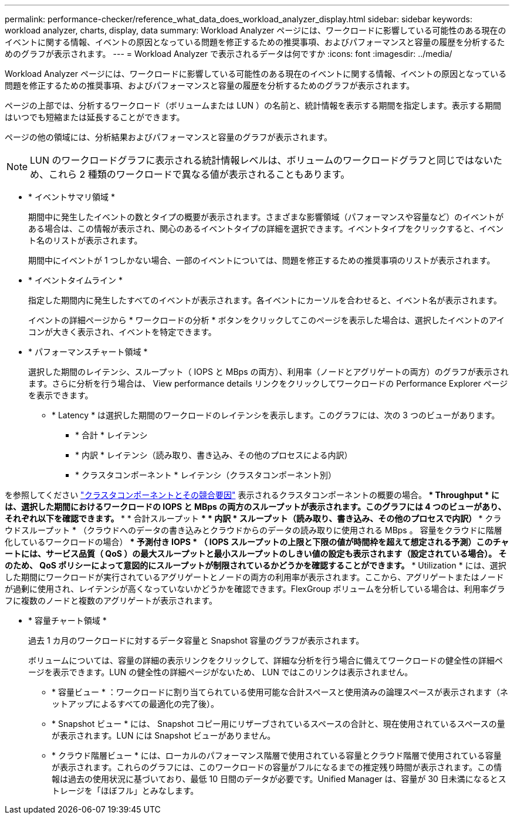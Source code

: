 ---
permalink: performance-checker/reference_what_data_does_workload_analyzer_display.html 
sidebar: sidebar 
keywords: workload analyzer, charts, display, data 
summary: Workload Analyzer ページには、ワークロードに影響している可能性のある現在のイベントに関する情報、イベントの原因となっている問題を修正するための推奨事項、およびパフォーマンスと容量の履歴を分析するためのグラフが表示されます。 
---
= Workload Analyzer で表示されるデータは何ですか
:icons: font
:imagesdir: ../media/


[role="lead"]
Workload Analyzer ページには、ワークロードに影響している可能性のある現在のイベントに関する情報、イベントの原因となっている問題を修正するための推奨事項、およびパフォーマンスと容量の履歴を分析するためのグラフが表示されます。

ページの上部では、分析するワークロード（ボリュームまたは LUN ）の名前と、統計情報を表示する期間を指定します。表示する期間はいつでも短縮または延長することができます。

ページの他の領域には、分析結果およびパフォーマンスと容量のグラフが表示されます。

[NOTE]
====
LUN のワークロードグラフに表示される統計情報レベルは、ボリュームのワークロードグラフと同じではないため、これら 2 種類のワークロードで異なる値が表示されることもあります。

====
* * イベントサマリ領域 *
+
期間中に発生したイベントの数とタイプの概要が表示されます。さまざまな影響領域（パフォーマンスや容量など）のイベントがある場合は、この情報が表示され、関心のあるイベントタイプの詳細を選択できます。イベントタイプをクリックすると、イベント名のリストが表示されます。

+
期間中にイベントが 1 つしかない場合、一部のイベントについては、問題を修正するための推奨事項のリストが表示されます。

* * イベントタイムライン *
+
指定した期間内に発生したすべてのイベントが表示されます。各イベントにカーソルを合わせると、イベント名が表示されます。

+
イベントの詳細ページから * ワークロードの分析 * ボタンをクリックしてこのページを表示した場合は、選択したイベントのアイコンが大きく表示され、イベントを特定できます。

* * パフォーマンスチャート領域 *
+
選択した期間のレイテンシ、スループット（ IOPS と MBps の両方）、利用率（ノードとアグリゲートの両方）のグラフが表示されます。さらに分析を行う場合は、 View performance details リンクをクリックしてワークロードの Performance Explorer ページを表示できます。

+
** * Latency * は選択した期間のワークロードのレイテンシを表示します。このグラフには、次の 3 つのビューがあります。
+
*** * 合計 * レイテンシ
*** * 内訳 * レイテンシ（読み取り、書き込み、その他のプロセスによる内訳）
*** * クラスタコンポーネント * レイテンシ（クラスタコンポーネント別）






を参照してください link:concept_cluster_components_and_why_they_can_be_in_contention.html["クラスタコンポーネントとその競合要因"] 表示されるクラスタコンポーネントの概要の場合。** * Throughput * には、選択した期間におけるワークロードの IOPS と MBps の両方のスループットが表示されます。このグラフには 4 つのビューがあり、それぞれ以下を確認できます。 *** * 合計スループット *** * 内訳 * スループット（読み取り、書き込み、その他のプロセスで内訳） *** クラウドスループット * （クラウドへのデータの書き込みとクラウドからのデータの読み取りに使用される MBps 。 容量をクラウドに階層化しているワークロードの場合） *** 予測付き IOPS * （ IOPS スループットの上限と下限の値が時間枠を超えて想定される予測）このチャートには、サービス品質（ QoS ）の最大スループットと最小スループットのしきい値の設定も表示されます（設定されている場合）。 そのため、 QoS ポリシーによって意図的にスループットが制限されているかどうかを確認することができます。** * Utilization * には、選択した期間にワークロードが実行されているアグリゲートとノードの両方の利用率が表示されます。ここから、アグリゲートまたはノードが過剰に使用され、レイテンシが高くなっていないかどうかを確認できます。FlexGroup ボリュームを分析している場合は、利用率グラフに複数のノードと複数のアグリゲートが表示されます。

* * 容量チャート領域 *
+
過去 1 カ月のワークロードに対するデータ容量と Snapshot 容量のグラフが表示されます。

+
ボリュームについては、容量の詳細の表示リンクをクリックして、詳細な分析を行う場合に備えてワークロードの健全性の詳細ページを表示できます。LUN の健全性の詳細ページがないため、 LUN ではこのリンクは表示されません。

+
** * 容量ビュー * ：ワークロードに割り当てられている使用可能な合計スペースと使用済みの論理スペースが表示されます（ネットアップによるすべての最適化の完了後）。
** * Snapshot ビュー * には、 Snapshot コピー用にリザーブされているスペースの合計と、現在使用されているスペースの量が表示されます。LUN には Snapshot ビューがありません。
** * クラウド階層ビュー * には、ローカルのパフォーマンス階層で使用されている容量とクラウド階層で使用されている容量が表示されます。これらのグラフには、このワークロードの容量がフルになるまでの推定残り時間が表示されます。この情報は過去の使用状況に基づいており、最低 10 日間のデータが必要です。Unified Manager は、容量が 30 日未満になるとストレージを「ほぼフル」とみなします。




